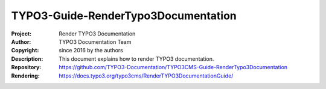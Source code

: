 

====================================
TYPO3-Guide-RenderTypo3Documentation
====================================

:Project:     Render TYPO3 Documentation
:Author:      TYPO3 Documentation Team
:Copyright:   since 2016 by the authors
:Description: This document explains how to render TYPO3 documentation.
:Repository:  https://github.com/TYPO3-Documentation/TYPO3CMS-Guide-RenderTypo3Documentation
:Rendering:   https://docs.typo3.org/typo3cms/RenderTYPO3DocumentationGuide/
